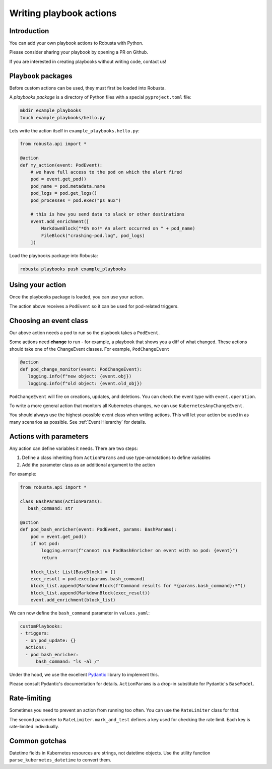 Writing playbook actions
################################

Introduction
------------------
You can add your own playbook actions to Robusta with Python.

Please consider sharing your playbook by opening a PR on Github.

If you are interested in creating playbooks without writing code, contact us!

Playbook packages
-------------------------------------------------------------
Before custom actions can be used, they must first be loaded into Robusta.

A *playbooks package* is a directory of Python files with a special ``pyproject.toml`` file:

.. code-block:: bash

    mkdir example_playbooks
    touch example_playbooks/hello.py

Lets write the action itself in ``example_playbooks.hello.py``:

.. code-block:: python

    from robusta.api import *

    @action
    def my_action(event: PodEvent):
        # we have full access to the pod on which the alert fired
        pod = event.get_pod()
        pod_name = pod.metadata.name
        pod_logs = pod.get_logs()
        pod_processes = pod.exec("ps aux")

        # this is how you send data to slack or other destinations
        event.add_enrichment([
            MarkdownBlock("*Oh no!* An alert occurred on " + pod_name)
            FileBlock("crashing-pod.log", pod_logs)
        ])

Load the playbooks package into Robusta:

.. code-block:: bash

    robusta playbooks push example_playbooks

Using your action
-------------------------------------------------------------
Once the playbooks package is loaded, you can use your action.

The action above receives a ``PodEvent`` so it can be used for pod-related triggers.

.. code-block:: yaml
   :emphasize-lines: 5

   customPlaybooks:
   - triggers:
     - on_pod_update: {}
     actions:
     - my_action: {}

Choosing an event class
------------------------
Our above action needs a pod to run so the playbook takes a ``PodEvent``.

Some actions need **change** to run - for example, a playbook that shows you a diff of what changed. These actions should
take one of the ChangeEvent classes. For example, ``PodChangeEvent``

.. code-block:: python

   @action
   def pod_change_monitor(event: PodChangeEvent):
      logging.info(f"new object: {event.obj})
      logging.info(f"old object: {event.old_obj})

``PodChangeEvent`` will fire on creations, updates, and deletions. You can check the event type with ``event.operation``.

To write a more general action that monitors all Kubernetes changes, we can use ``KubernetesAnyChangeEvent``.

You should always use the highest-possible event class when writing actions. This will let your action be used in as many
scenarios as possible. See :ref:`Event Hierarchy` for details.

Actions with parameters
-------------------------------
Any action can define variables it needs. There are two steps:

1. Define a class inheriting from ``ActionParams`` and use type-annotations to define variables
2. Add the parameter class as an additional argument to the action

For example:

.. code-block:: python

   from robusta.api import *

   class BashParams(ActionParams):
      bash_command: str

   @action
   def pod_bash_enricher(event: PodEvent, params: BashParams):
       pod = event.get_pod()
       if not pod:
           logging.error(f"cannot run PodBashEnricher on event with no pod: {event}")
           return

       block_list: List[BaseBlock] = []
       exec_result = pod.exec(params.bash_command)
       block_list.append(MarkdownBlock(f"Command results for *{params.bash_command}:*"))
       block_list.append(MarkdownBlock(exec_result))
       event.add_enrichment(block_list)

We can now define the ``bash_command`` parameter in ``values.yaml``:

.. code-block:: yaml

   customPlaybooks:
   - triggers:
     - on_pod_update: {}
     actions:
     - pod_bash_enricher:
         bash_command: "ls -al /"

Under the hood, we use the excellent `Pydantic <https://pydantic-docs.helpmanual.io/>`_ library to implement this.

Please consult Pydantic's documentation for details. ``ActionParams`` is a drop-in substitute for Pydantic's ``BaseModel``.

Rate-limiting
-------------

Sometimes you need to prevent an action from running too often. You can use the ``RateLimiter`` class for that:

.. code-block:: python
   :emphasize-lines: 5-10

   from robusta.api import *

   @action
   def argo_app_sync(event: ExecutionBaseEvent, params: ArgoAppParams):
       if not RateLimiter.mark_and_test(
           "argo_app_sync",
           params.argo_url + params.argo_app_name,
           params.rate_limit_seconds,
       ):
           return
      ...

The second parameter to ``RateLimiter.mark_and_test`` defines a key used for checking the rate limit. Each key is rate-limited individually.

Common gotchas
-------------------
Datetime fields in Kubernetes resources are strings, not datetime objects. Use the utility function ``parse_kubernetes_datetime`` to convert them.